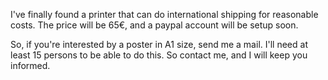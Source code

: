 I've finally found a printer that can do international shipping for
reasonable costs. The price will be 65€, and a paypal account will be
setup soon.

#+BEGIN_HTML
  <center>
#+END_HTML

#+BEGIN_HTML
  </center>
#+END_HTML

So, if you're interested by a poster in A1 size, send me a mail. I'll
need at least 15 persons to be able to do this. So contact me, and I
will keep you informed.
